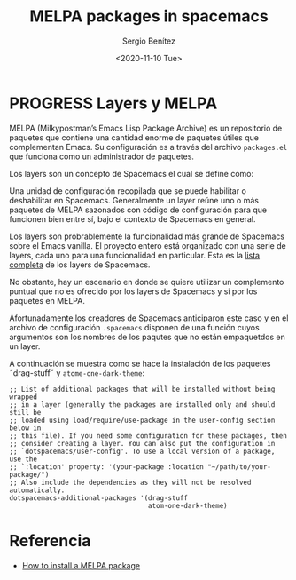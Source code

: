 #+TITLE: MELPA packages in spacemacs
#+DESCRIPTION: Instalar paquetes en melpa dentro de spacemacs
#+AUTHOR: Sergio Benítez
#+DATE:<2020-11-10 Tue> 

* PROGRESS Layers y MELPA

MELPA (Milkypostman’s Emacs Lisp Package Archive) es un repositorio de paquetes
que contiene una cantidad enorme de paquetes útiles que complementan Emacs. Su
configuración es a través del archivo ~packages.el~ que funciona como un
administrador de paquetes.

Los layers son un concepto de Spacemacs el cual se define como: 

#+begin_notes
Una unidad de configuración recopilada que se puede habilitar o deshabilitar en
Spacemacs. Generalmente un layer reúne uno o más paquetes de MELPA sazonados
con código de configuración para que funcionen bien entre sí, bajo el contexto
de Spacemacs en general.
#+end_notes

Los layers son probrablemente la funcionalidad más grande de Spacemacs sobre el
Emacs vanilla. El proyecto entero está organizado con una serie de layers, cada
uno para una funcionalidad en particular. Esta es la [[https://www.spacemacs.org/layers/LAYERS.html][lista completa]] de los
layers de Spacemacs.

No obstante, hay un escenario en donde se quiere utilizar un complemento puntual
que no es ofrecido por los layers de Spacemacs y si por los paquetes en MELPA.

Afortunadamente los creadores de Spacemacs anticiparon este caso y en el archivo
de configuración ~.spacemacs~ disponen de una función cuyos argumentos son los
nombres de los paqutes que no están empaquetdos en un layer.

A continuación se muestra como se hace la instalación de los paquetes
˜drag-stuff˜ y ~atome-one-dark-theme~:

#+begin_src elisp
   ;; List of additional packages that will be installed without being wrapped
   ;; in a layer (generally the packages are installed only and should still be
   ;; loaded using load/require/use-package in the user-config section below in
   ;; this file). If you need some configuration for these packages, then
   ;; consider creating a layer. You can also put the configuration in
   ;; `dotspacemacs/user-config'. To use a local version of a package, use the
   ;; `:location' property: '(your-package :location "~/path/to/your-package/")
   ;; Also include the dependencies as they will not be resolved automatically.
   dotspacemacs-additional-packages '(drag-stuff
                                      atom-one-dark-theme)
#+end_src

* Referencia
- [[https://github.com/syl20bnr/spacemacs/issues/5968][How to install a MELPA package]]
